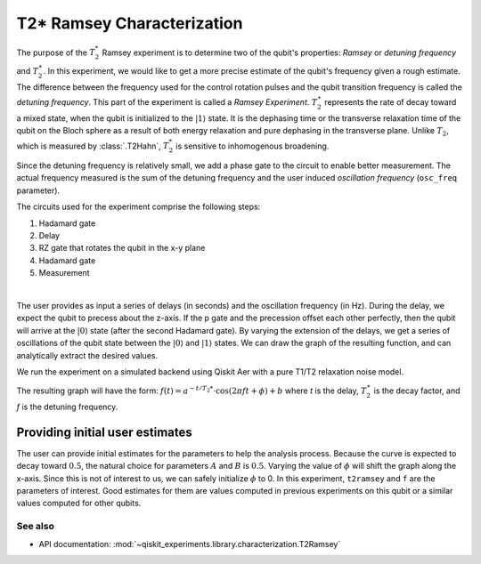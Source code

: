 T2* Ramsey Characterization
===========================

The purpose of the :math:`T_2^*` Ramsey experiment is to determine two of the qubit's
properties: *Ramsey* or *detuning frequency* and :math:`T_2^\ast`. In this experiment,
we would like to get a more precise estimate of the qubit's frequency given a rough
estimate. The difference between the frequency used for the control rotation pulses and
the qubit transition frequency is called the *detuning frequency*. This part of the
experiment is called a *Ramsey Experiment*. :math:`T_2^\ast` represents the rate of
decay toward a mixed state, when the qubit is initialized to the
:math:`\left|1\right\rangle` state. It is the dephasing time or the transverse
relaxation time of the qubit on the Bloch sphere as a result of both energy relaxation
and pure dephasing in the transverse plane. Unlike :math:`T_2`, which is measured by
:class:`.T2Hahn`, :math:`T_2^*` is sensitive to inhomogenous broadening.

Since the detuning frequency is relatively small, we add a phase gate to the circuit to
enable better measurement. The actual frequency measured is the sum of the detuning
frequency and the user induced *oscillation frequency* (``osc_freq`` parameter).

.. jupyter-execute::

    import numpy as np
    import qiskit
    from qiskit_experiments.library import T2Ramsey

The circuits used for the experiment comprise the following steps:

#. Hadamard gate
#. Delay
#. RZ gate that rotates the qubit in the x-y plane 
#. Hadamard gate
#. Measurement

|

The user provides as input a series of delays (in seconds) and the
oscillation frequency (in Hz). During the delay, we expect the qubit to
precess about the z-axis. If the p gate and the precession offset each
other perfectly, then the qubit will arrive at the
:math:`\left|0\right\rangle` state (after the second Hadamard gate). By
varying the extension of the delays, we get a series of oscillations of
the qubit state between the :math:`\left|0\right\rangle` and
:math:`\left|1\right\rangle` states. We can draw the graph of the
resulting function, and can analytically extract the desired values.

.. jupyter-execute::

    qubit = 0
    # set the desired delays
    delays = list(np.arange(1e-6, 50e-6, 2e-6))

.. jupyter-execute::

    # Create a T2Ramsey experiment. Print the first circuit as an example
    exp1 = T2Ramsey([qubit], delays, osc_freq=1e5)
    
    print(exp1.circuits()[0])

We run the experiment on a simulated backend using Qiskit Aer with a
pure T1/T2 relaxation noise model.

.. jupyter-execute::

    # A T1 simulator
    from qiskit.providers.fake_provider import FakeVigo
    from qiskit_aer import AerSimulator
    from qiskit_aer.noise import NoiseModel
    
    # Create a pure relaxation noise model for AerSimulator
    noise_model = NoiseModel.from_backend(
        FakeVigo(), thermal_relaxation=True, gate_error=False, readout_error=False
    )
    
    # Create a fake backend simulator
    backend = AerSimulator.from_backend(FakeVigo(), noise_model=noise_model)

The resulting graph will have the form:
:math:`f(t) = a^{-t/T_2*} \cdot \cos(2 \pi f t + \phi) + b` where *t* is
the delay, :math:`T_2^\ast` is the decay factor, and *f* is the detuning
frequency.

.. jupyter-execute::

    # Set scheduling method so circuit is scheduled for delay noise simulation
    exp1.set_transpile_options(scheduling_method='asap')
    
    # Run experiment
    expdata1 = exp1.run(backend=backend, shots=2000, seed_simulator=101)
    expdata1.block_for_results()  # Wait for job/analysis to finish.
    
    # Display the figure
    display(expdata1.figure(0))


.. jupyter-execute::

    # Print results
    for result in expdata1.analysis_results():
        print(result)


Providing initial user estimates
~~~~~~~~~~~~~~~~~~~~~~~~~~~~~~~~

The user can provide initial estimates for the parameters to help the
analysis process. Because the curve is expected to decay toward
:math:`0.5`, the natural choice for parameters :math:`A` and :math:`B`
is :math:`0.5`. Varying the value of :math:`\phi` will shift the graph
along the x-axis. Since this is not of interest to us, we can safely
initialize :math:`\phi` to 0. In this experiment, ``t2ramsey`` and ``f``
are the parameters of interest. Good estimates for them are values
computed in previous experiments on this qubit or a similar values
computed for other qubits.

.. jupyter-execute::

    user_p0={
        "A": 0.5,
        "T2star": 20e-6,
        "f": 110000,
        "phi": 0,
        "B": 0.5
            }
    exp_with_p0 = T2Ramsey([qubit], delays, osc_freq=1e5)
    exp_with_p0.analysis.set_options(p0=user_p0)
    exp_with_p0.set_transpile_options(scheduling_method='asap')
    expdata_with_p0 = exp_with_p0.run(backend=backend, shots=2000, seed_simulator=101)
    expdata_with_p0.block_for_results()
    
    # Display fit figure
    display(expdata_with_p0.figure(0))


.. jupyter-execute::

    # Print results
    for result in expdata_with_p0.analysis_results():
        print(result)


See also
--------

* API documentation: :mod:`~qiskit_experiments.library.characterization.T2Ramsey`
